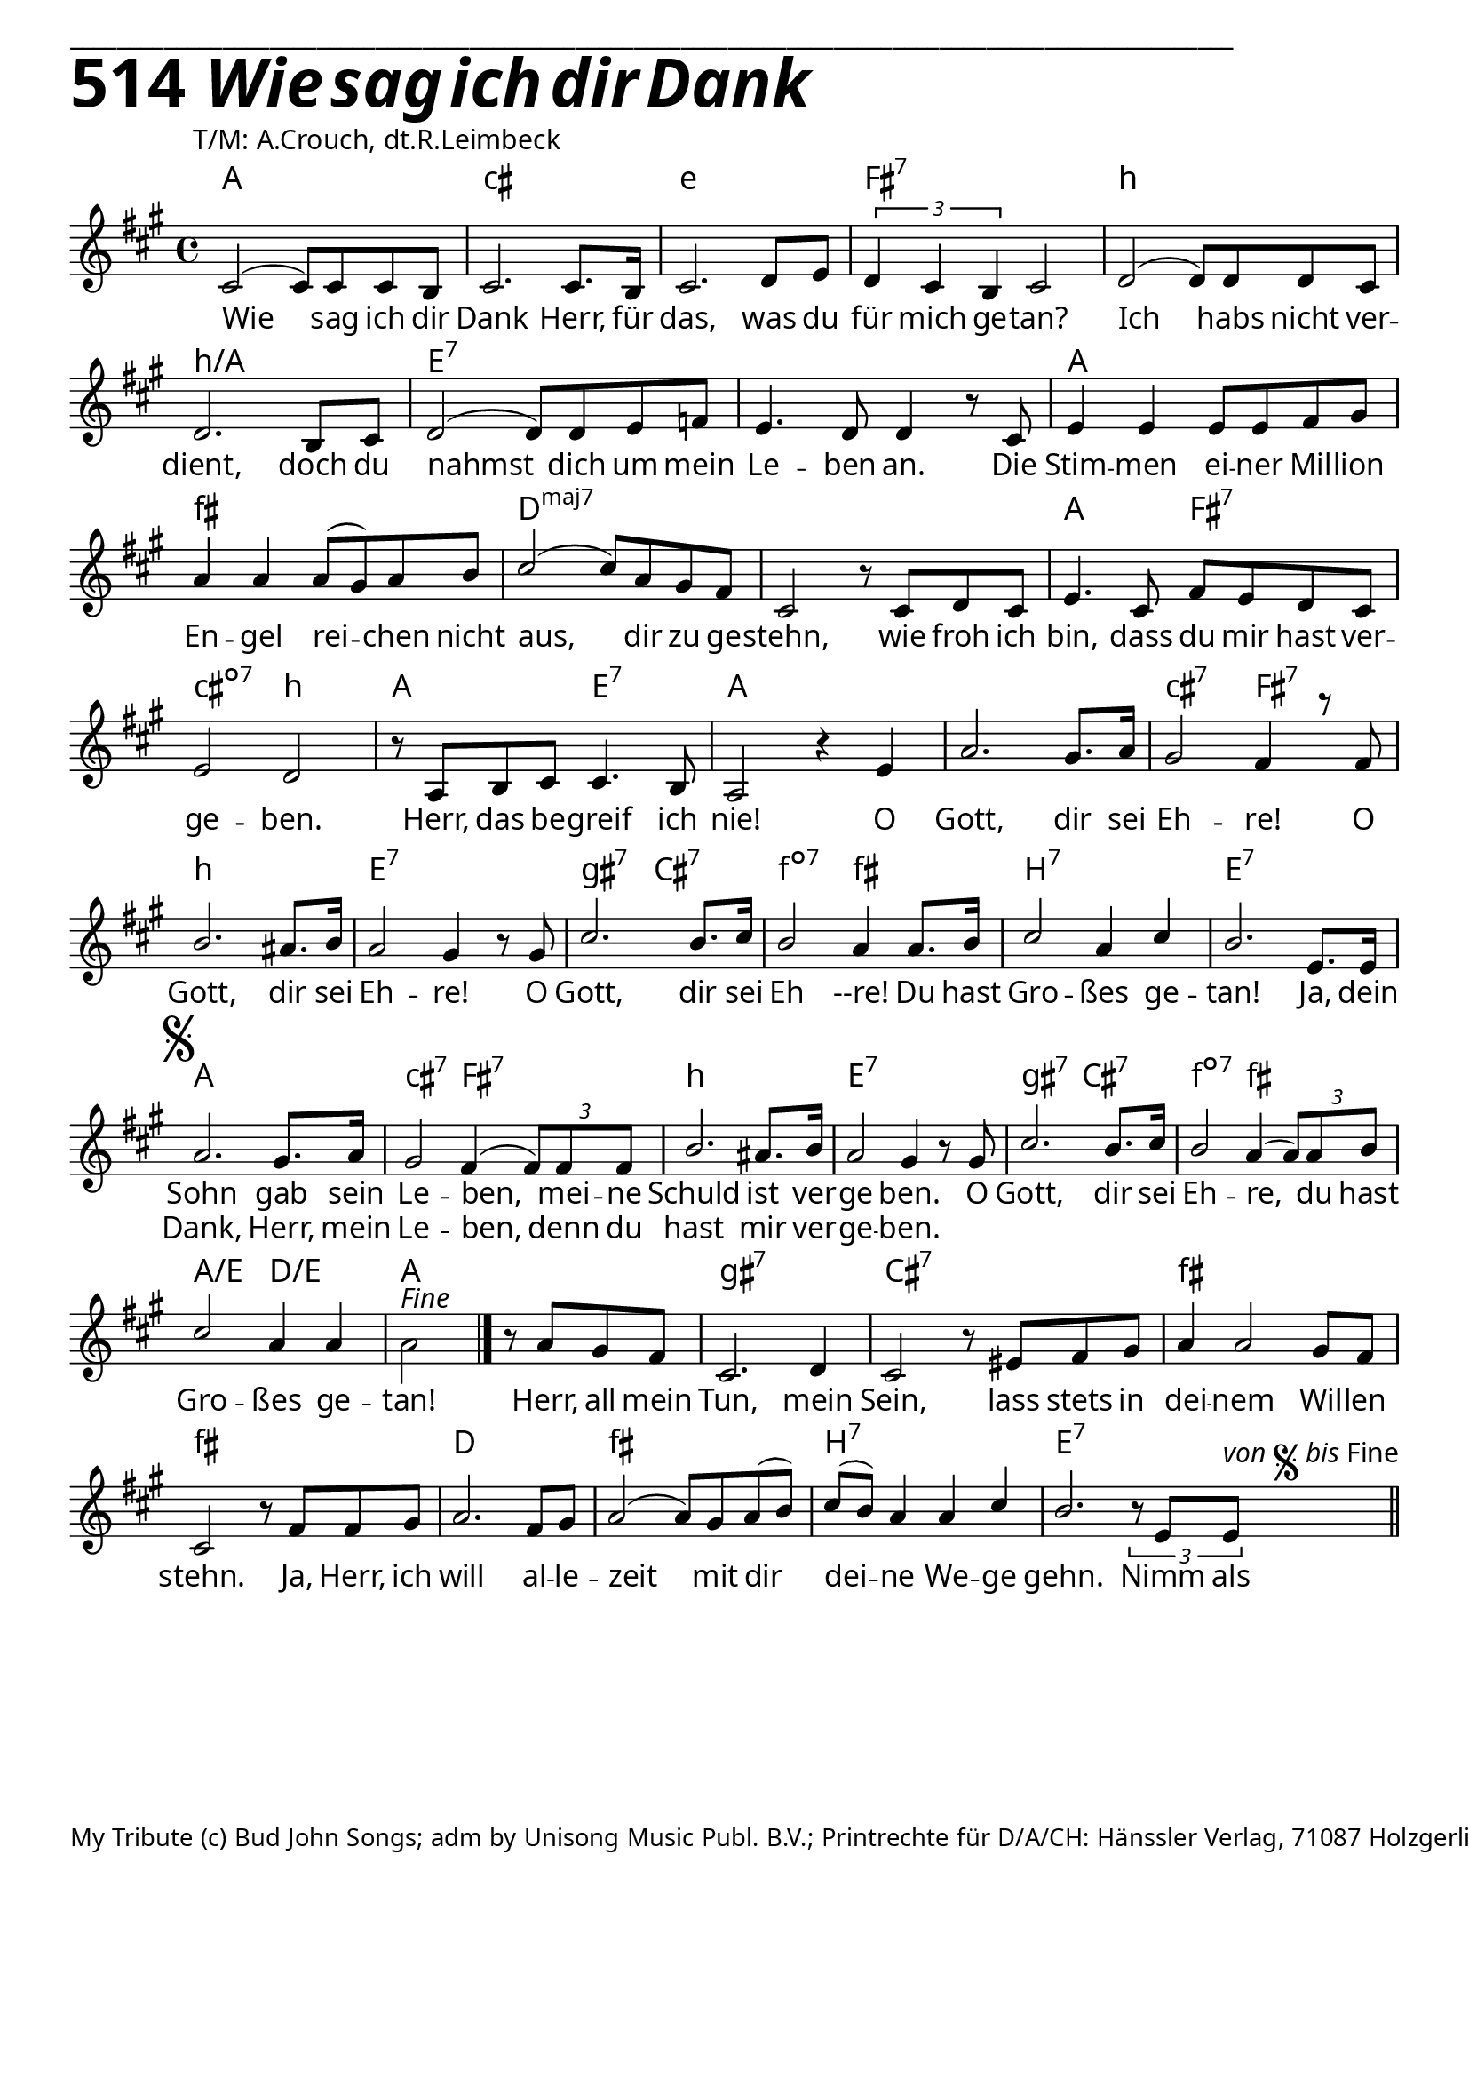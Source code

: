 


  
\version "2.16.2"
\header { tagline = ##f }

\paper {
  top-margin = 0.5\cm
  
  
  fonts = #
  (make-pango-font-tree
   "Source Sans Pro Semibold"
   "MS Sans Serif"
   "8514oem"
   (/ (* staff-height pt) 2.5))
}

  #(set-paper-size "a4")
  

\layout {
  \context {
    \Score
    \remove "Bar_number_engraver"
  }
}
\layout {
  indent = #0
 
}
\markup { ___________________________________________________________________________________________________}


\markup { \fontsize #8 \bold 514 {
        
        \italic \fontsize #8 \bold {\hspace#1 Wie sag ich dir Dank}
        
        
          }
}

  \markup { \hspace#10 T/M: A.Crouch, dt.R.Leimbeck}


chExceptionMusic = {
  <c f g>1-\markup { \super "4" }
}


chExceptions = #( append
  ( sequential-music-to-chord-exceptions chExceptionMusic #t)
  ignatzekExceptions)

\score {
 <<

   \chords {
     \set chordNameLowercaseMinor = ##t
     \set chordChanges = ##t
    \set chordNameExceptions = #chExceptions
    \set majorSevenSymbol = \markup { maj7 }
    \set chordRootNamer = #(chord-name->german-markup #f)
    
     
    
    a1 cis1:min e1:min fis1:7
    b1:min b1:min/a e1:7 e:7
    a1 fis1:min
    d1:maj7 d1:maj7 a2
    fis2:7 cis2:dim7 b2:min
    a2 e2:7 a1
    a1 cis2:min7 fis2:7
    b1:min e1:7
    gis2:min7 cis2:7
    f2:dim7 fis2:min
    b1:7 e1:7
    a1 cis2:min7 fis2:7
    b1:min e1:7
    gis2:min7 cis2:7
    f2:dim7 fis2:min
    a2/e d2/e a1
    gis1:min7 cis1:7
    fis1:min fis1:min
    d1 fis1:min b1:7 e1:7 \break
    

    
   }




   \new Staff <<
   \new Voice = "sopran"
    \relative c' {
      \time 4/4
      \key a \major  
      \voiceOne
      

      cis2( cis8) cis8 cis8 b8
      cis2. cis8. b16
      cis2. d8 e8
      \tuplet 3/2 {d4 cis4 b4} cis2
      d2(d8 ) d8 d8 cis8
      d2. b8 cis8
      d2( d8) d8 e8 f8
      e4. d8 d4 b'8\rest cis,8
      e4 e4 e8e8 fis8 gis8
      a4 a4 a8( gis8) a8 b8
      cis2( cis8) a8 gis8 fis8
      cis2 b'8\rest cis,8 d8 cis8
      e4. cis8 fis8 e8 d8 cis8
      e2 d2
      b'8\rest a,8 b8 cis8 cis4.b8
      a2 b'4\rest e,4
      a2.gis8. a16
      gis2 fis4 b'8\rest fis,8
      b2. ais8. b16
      a2 gis4 b8\rest gis8
      cis2. b8.cis16
      b2 a4 a8.b16
      cis2 a4 cis4
      b2. e,8. e16 \break
      %\once \override Score.RehearsalMark #'font-size = #2
      \mark \markup {\musicglyph #"scripts.segno" }
      a2. gis8. a16
      gis2 fis4( \tuplet 3/2 {fis8) fis8 fis8} 
      b2. ais8. b16
      a2 gis4 b8\rest gis8
      cis2. b8. cis16
      b2 a4( \tuplet 3/2 {a8) a8 b8}
      cis2 a4 a4
      \stemDown a2-\markup {\italic Fine}
      \stemUp           
      \bar "|." 
      
      b8\rest a8 gis8 fis8
      cis2. d4
      cis2 b'8\rest eis,8 fis8 gis8
      a4 a2 gis8 fis8
      cis2 b'8\rest fis8 fis8 gis8
      a2. fis8 gis8
      a2( a8) gis8 a8( b8)
      cis8( b8) a4 a4 cis4
      b2.
      \tupletDown\tuplet 3/2 {b8\rest e,8 e8-\markup { \italic von \musicglyph #"scripts.segno" \italic bis Fine } }
     
      \bar "||"
      
    }



   \new Lyrics \lyricsto "sopran" {  

   Wie sag ich dir Dank
   Herr, für das, was du für mich ge -- tan?
   Ich habs nicht ver -- dient,
   doch du nahmst dich um mein Le -- ben an.
   Die Stim -- men ei -- ner Mil -- lion En -- gel
   rei -- chen nicht aus, dir zu ge -- stehn,
   wie froh ich bin, 
   dass du mir hast ver -- ge -- ben.
   Herr, das be -- greif ich nie!
   O Gott, dir sei Eh -- re! O Gott, dir sei Eh -- re!
   O Gott, dir sei Eh --re! 
   Du hast Gro -- ßes ge -- tan!
   Ja, dein Sohn gab sein Le -- ben, mei -- ne Schuld ist ver -- ge ben.
   O Gott, dir sei Eh -- re, 
   du hast Gro -- ßes ge -- tan!
   Herr, all mein Tun, mein Sein,
   lass stets in dei -- nem Wil -- len stehn.
   Ja, Herr, ich will al -- le -- zeit mit dir dei -- ne We -- ge gehn.
   Nimm als
   
  }
  
\new Lyrics \lyricsto "sopran" {
    
_ _ _ _ _ _ _ _ _ _ _ _ _ _ _ _ _ _ _ _ _ _ _ _
_ _ _ _ _ _ _ _ _ _ _ _ _ _ _ _ _ _ _ _ _ _ _ _
_ _ _ _ _ _ _ _ _ _ _ _ _ _ _ _ _ _ _ _ _ _ _ _
_ _ _ _ _ _ _ _ _ _ _ _ _ _ _ _ Dank, Herr,
mein Le -- ben, denn du hast mir ver -- ge -- ben.
  }
  
 
   >>

 >>
 
  }
				
  

   \markup { \vspace #6 }


    \markup \abs-fontsize #10 {My Tribute (c) Bud John Songs; adm by Unisong Music Publ. B.V.; Printrechte für D/A/CH: Hänssler Verlag, 71087 Holzgerlingen} 


   
   
   
   
  


